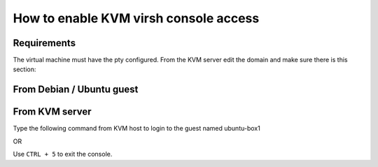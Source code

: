 How to enable KVM virsh console access
======================================

Requirements
------------

The virtual machine must have the pty configured. From the KVM server
edit the domain and make sure there is this section:

.. prompt:: bash

    sudo virsh edit virtual-machine

.. :

    <serial type='pty'>
      <source path='/dev/pts/0'/>
      <target type='isa-serial' port='0'>
        <model name='isa-serial'/>
      </target>
      <alias name='serial0'/>
    </serial>
    <console type='pty' tty='/dev/pts/0'>
      <source path='/dev/pts/0'/>
      <target type='serial' port='0'/>
      <alias name='serial0'/>
    </console> 


From Debian / Ubuntu guest
--------------------------

.. prompt:: bash

    sudo systemctl enable --now serial-getty@ttyS0.service

From KVM server
---------------

.. prompt:: bash $,(env)...$ auto

    virsh list
    Id    Name                           State
    ----------------------------------------------------
    1     freebsd                        running
    2     ubuntu-box1                    running
    3     ubuntu-box2                    running

Type the following command from KVM host to login to the guest named ubuntu-box1

.. prompt:: bash

    virsh console ubuntu-box1

OR

.. prompt:: bash

    virsh console 2

Use ``CTRL + 5`` to exit the console.
